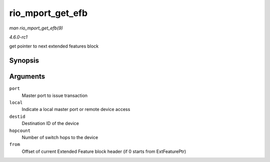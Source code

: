 
.. _API-rio-mport-get-efb:

=================
rio_mport_get_efb
=================

*man rio_mport_get_efb(9)*

*4.6.0-rc1*

get pointer to next extended features block


Synopsis
========

.. c:function:: u32 rio_mport_get_efb( struct rio_mport * port, int local, u16 destid, u8 hopcount, u32 from )

Arguments
=========

``port``
    Master port to issue transaction

``local``
    Indicate a local master port or remote device access

``destid``
    Destination ID of the device

``hopcount``
    Number of switch hops to the device

``from``
    Offset of current Extended Feature block header (if 0 starts from ExtFeaturePtr)
